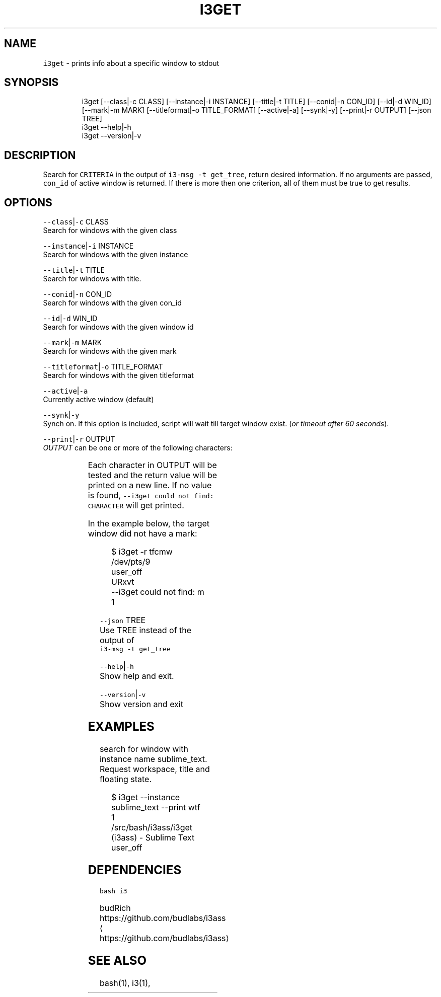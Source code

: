 .nh
.TH I3GET 1 2020\-08\-10 Linux "User Manuals"
.SH NAME
.PP
\fB\fCi3get\fR \- prints info about a specific window to
stdout

.SH SYNOPSIS
.PP
.RS

.nf
i3get [\-\-class|\-c CLASS] [\-\-instance|\-i INSTANCE] [\-\-title|\-t TITLE] [\-\-conid|\-n CON\_ID] [\-\-id|\-d WIN\_ID] [\-\-mark|\-m MARK] [\-\-titleformat|\-o TITLE\_FORMAT] [\-\-active|\-a] [\-\-synk|\-y] [\-\-print|\-r OUTPUT] [\-\-json TREE]      
i3get \-\-help|\-h
i3get \-\-version|\-v

.fi
.RE

.SH DESCRIPTION
.PP
Search for \fB\fCCRITERIA\fR in the output of \fB\fCi3\-msg \-t
get\_tree\fR, return desired information. If no
arguments are passed, \fB\fCcon\_id\fR of active window is
returned. If there is more then one criterion, all
of them must be true to get results.

.SH OPTIONS
.PP
\fB\fC\-\-class\fR|\fB\fC\-c\fR CLASS
.br
Search for windows with the given class

.PP
\fB\fC\-\-instance\fR|\fB\fC\-i\fR INSTANCE
.br
Search for windows with the given instance

.PP
\fB\fC\-\-title\fR|\fB\fC\-t\fR TITLE
.br
Search for windows with title.

.PP
\fB\fC\-\-conid\fR|\fB\fC\-n\fR CON\_ID
.br
Search for windows with the given con\_id

.PP
\fB\fC\-\-id\fR|\fB\fC\-d\fR WIN\_ID
.br
Search for windows with the given window id

.PP
\fB\fC\-\-mark\fR|\fB\fC\-m\fR MARK
.br
Search for windows with the given mark

.PP
\fB\fC\-\-titleformat\fR|\fB\fC\-o\fR TITLE\_FORMAT
.br
Search for windows with the given titleformat

.PP
\fB\fC\-\-active\fR|\fB\fC\-a\fR
.br
Currently active window (default)

.PP
\fB\fC\-\-synk\fR|\fB\fC\-y\fR
.br
Synch on. If this option is included,  script
will wait till target window exist. (\fIor timeout
after 60 seconds\fP).

.PP
\fB\fC\-\-print\fR|\fB\fC\-r\fR OUTPUT
.br
\fIOUTPUT\fP can be one or more of the following
characters:

.TS
allbox;
l l l 
l l l .
\fB\fCcharacter\fR	\fB\fCprint\fR	\fB\fCreturn\fR
\fB\fCt\fR	title	string
\fB\fCc\fR	class	string
\fB\fCi\fR	instance	string
\fB\fCd\fR	Window ID	INT
\fB\fCn\fR	Con\_Id (default)	INT
\fB\fCm\fR	mark	JSON list
\fB\fCw\fR	workspace	INT
\fB\fCa\fR	is active	true or false
\fB\fCf\fR	floating state	string
\fB\fCo\fR	title format	string
\fB\fCe\fR	fullscreen	1 or 0
\fB\fCs\fR	sticky	true or false
\fB\fCu\fR	urgent	true or false
.TE

.PP
Each character in OUTPUT will be tested and the
return value will be printed on a new line. If no
value is found, \fB\fC\-\-i3get could not find:
CHARACTER\fR will get printed.

.PP
In the example below, the target window did not
have a mark:

.PP
.RS

.nf
$ i3get \-r tfcmw
/dev/pts/9
user\_off
URxvt
\-\-i3get could not find: m
1

.fi
.RE

.PP
\fB\fC\-\-json\fR TREE
.br
Use TREE instead of the output of
.br
\fB\fCi3\-msg \-t get\_tree\fR

.PP
\fB\fC\-\-help\fR|\fB\fC\-h\fR
.br
Show help and exit.

.PP
\fB\fC\-\-version\fR|\fB\fC\-v\fR
.br
Show version and exit

.SH EXAMPLES
.PP
search for window with instance name
sublime\_text.  Request workspace, title and
floating state.

.PP
.RS

.nf
$ i3get \-\-instance sublime\_text \-\-print wtf 
1
\~/src/bash/i3ass/i3get (i3ass) \- Sublime Text
user\_off

.fi
.RE

.SH DEPENDENCIES
.PP
\fB\fCbash\fR \fB\fCi3\fR

.PP
budRich https://github.com/budlabs/i3ass
\[la]https://github.com/budlabs/i3ass\[ra]

.SH SEE ALSO
.PP
bash(1), i3(1),

